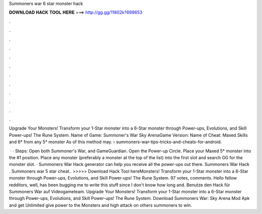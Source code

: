 Summoners war 6 star monster hack



𝐃𝐎𝐖𝐍𝐋𝐎𝐀𝐃 𝐇𝐀𝐂𝐊 𝐓𝐎𝐎𝐋 𝐇𝐄𝐑𝐄 ===> http://gg.gg/11802k?699653



.



.



.



.



.



.



.



.



.



.



.



.

Upgrade Your Monsters! Transform your 1-Star monster into a 6-Star monster through Power-ups, Evolutions, and Skill Power-ups! The Rune System. Name of Game: Summoner's War Sky ArenaGame Version: Name of Cheat: Maxed Skills and 6* from any 5* monster As of this method may.  › summoners-war-tips-tricks-and-cheats-for-android.

 · · Steps: Open both Summoner's War, and GameGuardian. Open the Power-up Circle. Place your Maxed 5* monster into the #1 position. Place any monster (preferably a monster at the top of the list) into the first slot and search GG for the monster slot. · Summoners War Hack generator can help you receive all the power-ups out there. Summoners War Hack . Summoners war 5 star cheat.. >>>>> Download Hack Tool hereMonsters! Transform your 1-Star monster into a 6-Star monster through Power-ups, Evolutions, and Skill Power-ups! The Rune System. 97 votes, comments. Hello fellow redditors, well, has been bugging me to write this stuff since I don't know how long and. Benutze den Hack für Summoners War auf Videogameteam. Upgrade Your Monsters! Transform your 1-Star monster into a 6-Star monster through Power-ups, Evolutions, and Skill Power-ups! The Rune System. Download Summoners War: Sky Arena Mod Apk and get Unlimited give power to the Monsters and high attack on others summoners to win.
